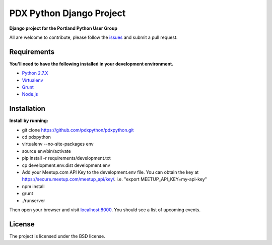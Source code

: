 PDX Python Django Project
===========================

**Django project for the Portland Python User Group**

All are welcome to contribute, please follow the `issues <https://github.com/pdxpython/pdxpython/issues>`_ and submit a pull request.

Requirements
------------

**You'll need to have the following installed in your development environment.**

* `Python 2.7.X <http://www.python.org/download/releases/2.7.6/>`_
* `Virtualenv <http://www.virtualenv.org/en/latest/virtualenv.html#installation>`_
* `Grunt <http://gruntjs.com/>`_
* `Node.js <http://nodejs.org/>`_

Installation
------------

**Install by running:**

* git clone https://github.com/pdxpython/pdxpython.git
* cd pdxpython
* virtualenv --no-site-packages env
* source env/bin/activate
* pip install -r requirements/development.txt
* cp development.env.dist development.env
* Add your Meetup.com API Key to the development.env file. 
  You can obtain the key at `https://secure.meetup.com/meetup_api/key/ <https://secure.meetup.com/meetup_api/key/>`_.
  i.e. "export MEETUP_API_KEY=my-api-key"
* npm install
* grunt
* ./runserver

Then open your browser and visit `localhost:8000 <http://nodejs.org/>`_. You should see a list of upcoming events.

License
-------

The project is licensed under the BSD license.
